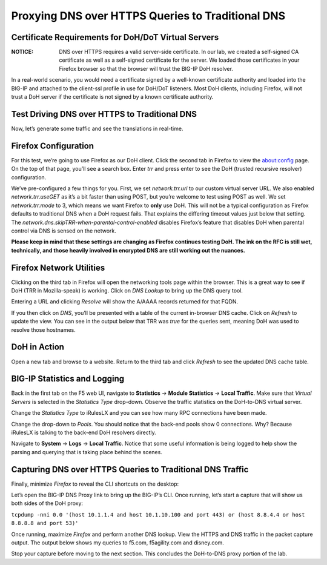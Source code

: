Proxying DNS over HTTPS Queries to Traditional DNS 
--------------------------------------------------

Certificate Requirements for DoH/DoT Virtual Servers
~~~~~~~~~~~~~~~~~~~~~~~~~~~~~~~~~~~~~~~~~~~~~~~~~~~~

:NOTICE: DNS over HTTPS requires a valid server-side certificate. In our lab, we created a self-signed CA certificate as well as a self-signed certificate for the server. We loaded those certificates in your Firefox browser so that the browser will trust the BIG-IP DoH resolver.

In a real-world scenario, you would need a certificate signed by a well-known certificate authority and loaded into the BIG-IP and attached to the client-ssl profile in use for DoH/DoT listeners. Most DoH clients, including Firefox, will not trust a DoH server if the certificate is not signed by a known certificate authority.

Test Driving DNS over HTTPS to Traditional DNS
~~~~~~~~~~~~~~~~~~~~~~~~~~~~~~~~~~~~~~~~~~~~~~

Now, let’s generate some traffic and see the translations in real-time.

Firefox Configuration
~~~~~~~~~~~~~~~~~~~~~

For this test, we’re going to use Firefox as our DoH client. Click the second tab in Firefox to view the about:config page. On the top of that page, you’ll see a search box. Enter *trr* and press enter to see the DoH (trusted recursive resolver) configuration.

|image17.png|

We’ve pre-configured a few things for you. First, we set *network.trr.uri* to our custom virtual server URL. We also enabled *network.trr.useGET* as it’s a bit faster than using POST, but you’re welcome to test using POST as well. We set *network.trr.mode* to 3, which means we want Firefox to **only** use DoH. This will not be a typical configuration as Firefox defaults to traditional DNS when a DoH request fails. That explains the differing timeout values just below that setting. The *network.dns.skipTRR-when-parental-control-enabled* disables Firefox’s feature that disables DoH when parental control via DNS is sensed on the network.

**Please keep in mind that these settings are changing as Firefox continues testing DoH. The ink on the RFC is still wet, technically, and those heavily involved in encrypted DNS are still working out the nuances.**

Firefox Network Utilities
~~~~~~~~~~~~~~~~~~~~~~~~~

Clicking on the third tab in Firefox will open the networking tools page within the browser. This is a great way to see if DoH (TRR in Mozilla-speak) is working. Click on *DNS Lookup* to bring up the DNS query tool.

|image18.png|

Entering a URL and clicking *Resolve* will show the A/AAAA records returned for that FQDN.

|image19.png|

If you then click on *DNS*, you’ll be presented with a table of the current in-browser DNS cache. Click on *Refresh* to update the view. You can see in the output below that TRR was *true* for the queries sent, meaning DoH was used to resolve those hostnames.

|image20.png|

DoH in Action
~~~~~~~~~~~~~

Open a new tab and browse to a website. Return to the third tab and click *Refresh* to see the updated DNS cache table.

|image21.png|

BIG-IP Statistics and Logging
~~~~~~~~~~~~~~~~~~~~~~~~~~~~~

Back in the first tab on the F5 web UI, navigate to **Statistics** -> **Module Statistics** -> **Local Traffic**. Make sure that *Virtual Servers* is selected in the *Statistics Type* drop-down. Observe the traffic statistics on the DoH-to-DNS virtual server. 

|image22.png|

Change the *Statistics Type* to iRulesLX and you can see how many RPC connections have been made.

|image23.png|

Change the drop-down to *Pools*. You should notice that the back-end pools show 0 connections. Why? Because iRulesLX is talking to the back-end DoH resolvers directly.

|image24.png|

Navigate to **System** -> **Logs** -> **Local Traffic**. Notice that some useful information is being logged to help show the parsing and querying that is taking place behind the scenes.

|image25.png|

Capturing DNS over HTTPS Queries to Traditional DNS Traffic
~~~~~~~~~~~~~~~~~~~~~~~~~~~~~~~~~~~~~~~~~~~~~~~~~~~~~~~~~~~

Finally, minimize *Firefox* to reveal the CLI shortcuts on the desktop:

|image26.png|

Let’s open the BIG-IP DNS Proxy link to bring up the BIG-IP’s CLI. Once running, let’s start a capture that will show us both sides of the DoH proxy:

``tcpdump -nni 0.0 '(host 10.1.1.4 and host 10.1.10.100 and port 443) or (host 8.8.4.4 or host 8.8.8.8 and port 53)'``

Once running, maximize *Firefox* and perform another DNS lookup. View the HTTPS and DNS traffic in the packet capture output. The output below shows my queries to f5.com, f5agility.com and disney.com.

|image27.png|

Stop your capture before moving to the next section. This concludes the DoH-to-DNS proxy portion of the lab.

.. |image17.png| image:: _images/image17.png
   :width: 7.5in
   :height: 4.47917in
.. |image18.png| image:: _images/image18.png
   :width: 7.5in
   :height: 4.47917in
.. |image19.png| image:: _images/image19.png
   :width: 7.5in
   :height: 3.19271in
.. |image20.png| image:: _images/image20.png
   :width: 7.5in
   :height: 3.74479in
.. |image21.png| image:: _images/image21.png
   :width: 7.5in
   :height: 2.85417in
.. |image22.png| image:: _images/image22.png
   :width: 7.5in
   :height: 3.51563in
.. |image23.png| image:: _images/image23.png
   :width: 7.5in
   :height: 3.46314in
.. |image24.png| image:: _images/image24.png
   :width: 7.5in
   :height: 3.48958in
.. |image25.png| image:: _images/image25.png
   :width: 7.5in
   :height: 4.47396in
.. |image26.png| image:: _images/image26.png
   :width: 2.75in
   :height: 6.40278in
.. |image27.png| image:: _images/image27.png
   :width: 7.5in
   :height: 4.55208in
